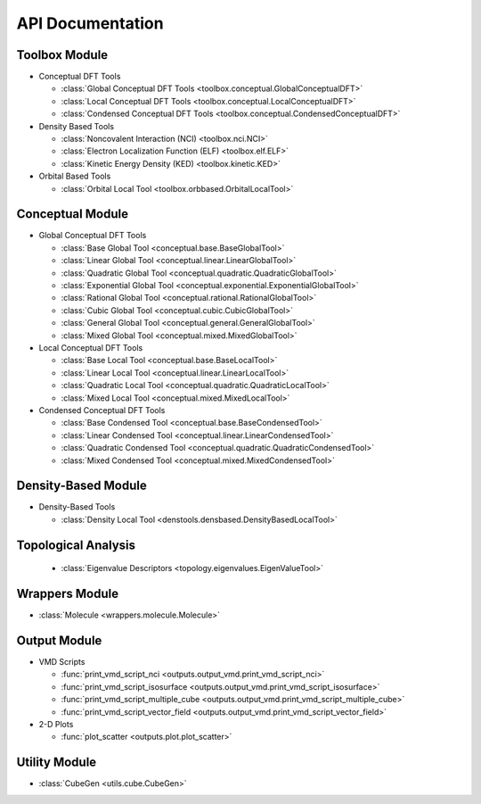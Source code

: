 .. _api:
..
    : ChemTools is a collection of interpretive chemical tools for
    : analyzing outputs of the quantum chemistry calculations.
    :
    : Copyright (C) 2014-2015 The ChemTools Development Team
    :
    : This file is part of ChemTools.
    :
    : ChemTools is free software; you can redistribute it and/or
    : modify it under the terms of the GNU General Public License
    : as published by the Free Software Foundation; either version 3
    : of the License, or (at your option) any later version.
    :
    : ChemTools is distributed in the hope that it will be useful,
    : but WITHOUT ANY WARRANTY; without even the implied warranty of
    : MERCHANTABILITY or FITNESS FOR A PARTICULAR PURPOSE.  See the
    : GNU General Public License for more details.
    :
    : You should have received a copy of the GNU General Public License
    : along with this program; if not, see <http://www.gnu.org/licenses/>
    :
    : --

*****************
API Documentation
*****************

.. module:: chemtools


Toolbox Module
==============

* Conceptual DFT Tools

  * :class:`Global Conceptual DFT Tools <toolbox.conceptual.GlobalConceptualDFT>`
  * :class:`Local Conceptual DFT Tools <toolbox.conceptual.LocalConceptualDFT>`
  * :class:`Condensed Conceptual DFT Tools <toolbox.conceptual.CondensedConceptualDFT>`

* Density Based Tools

  * :class:`Noncovalent Interaction (NCI) <toolbox.nci.NCI>`
  * :class:`Electron Localization Function (ELF) <toolbox.elf.ELF>`
  * :class:`Kinetic Energy Density (KED) <toolbox.kinetic.KED>`

* Orbital Based Tools

  * :class:`Orbital Local Tool <toolbox.orbbased.OrbitalLocalTool>`


Conceptual Module
=================

* Global Conceptual DFT Tools

  * :class:`Base Global Tool <conceptual.base.BaseGlobalTool>`
  * :class:`Linear Global Tool <conceptual.linear.LinearGlobalTool>`
  * :class:`Quadratic Global Tool <conceptual.quadratic.QuadraticGlobalTool>`
  * :class:`Exponential Global Tool <conceptual.exponential.ExponentialGlobalTool>`
  * :class:`Rational Global Tool <conceptual.rational.RationalGlobalTool>`
  * :class:`Cubic Global Tool <conceptual.cubic.CubicGlobalTool>`
  * :class:`General Global Tool <conceptual.general.GeneralGlobalTool>`
  * :class:`Mixed Global Tool <conceptual.mixed.MixedGlobalTool>`

* Local Conceptual DFT Tools

  * :class:`Base Local Tool <conceptual.base.BaseLocalTool>`
  * :class:`Linear Local Tool <conceptual.linear.LinearLocalTool>`
  * :class:`Quadratic Local Tool <conceptual.quadratic.QuadraticLocalTool>`
  * :class:`Mixed Local Tool <conceptual.mixed.MixedLocalTool>`

* Condensed Conceptual DFT Tools

  * :class:`Base Condensed Tool <conceptual.base.BaseCondensedTool>`
  * :class:`Linear Condensed Tool <conceptual.linear.LinearCondensedTool>`
  * :class:`Quadratic Condensed Tool <conceptual.quadratic.QuadraticCondensedTool>`
  * :class:`Mixed Condensed Tool <conceptual.mixed.MixedCondensedTool>`


Density-Based Module
====================

* Density-Based Tools

  * :class:`Density Local Tool <denstools.densbased.DensityBasedLocalTool>`


Topological Analysis
====================

  * :class:`Eigenvalue Descriptors <topology.eigenvalues.EigenValueTool>`


Wrappers Module
===============

* :class:`Molecule <wrappers.molecule.Molecule>`


Output Module
=============

* VMD Scripts

  * :func:`print_vmd_script_nci <outputs.output_vmd.print_vmd_script_nci>`
  * :func:`print_vmd_script_isosurface <outputs.output_vmd.print_vmd_script_isosurface>`
  * :func:`print_vmd_script_multiple_cube <outputs.output_vmd.print_vmd_script_multiple_cube>`
  * :func:`print_vmd_script_vector_field <outputs.output_vmd.print_vmd_script_vector_field>`

* 2-D Plots

  * :func:`plot_scatter <outputs.plot.plot_scatter>`


Utility Module
==============

* :class:`CubeGen <utils.cube.CubeGen>`



.. Silent api generation
    .. autosummary::
      :toctree: modules/generated

      toolbox.conceptual.GlobalConceptualDFT
      toolbox.conceptual.LocalConceptualDFT
      toolbox.conceptual.CondensedConceptualDFT
      toolbox.nci.NCI
      toolbox.elf.ELF
      toolbox.kinetic.KED
      toolbox.orbbased.OrbitalLocalTool
      denstools.densbased.DensityBasedLocalTool
      conceptual.base.BaseGlobalTool
      conceptual.linear.LinearGlobalTool
      conceptual.quadratic.QuadraticGlobalTool
      conceptual.exponential.ExponentialGlobalTool
      conceptual.rational.RationalGlobalTool
      conceptual.cubic.CubicGlobalTool
      conceptual.general.GeneralGlobalTool
      conceptual.mixed.MixedGlobalTool
      conceptual.base.BaseLocalTool
      conceptual.linear.LinearLocalTool
      conceptual.quadratic.QuadraticLocalTool
      conceptual.mixed.MixedLocalTool
      conceptual.base.BaseCondensedTool
      conceptual.linear.LinearCondensedTool
      conceptual.quadratic.QuadraticCondensedTool
      conceptual.mixed.MixedCondensedTool
      topology.eigenvalues.EigenValueTool
      wrappers.molecule.Molecule
      outputs.output_vmd.print_vmd_script_nci
      outputs.output_vmd.print_vmd_script_isosurface
      outputs.output_vmd.print_vmd_script_multiple_cube
      outputs.output_vmd.print_vmd_script_vector_field
      outputs.plot.plot_scatter
      utils.cube.CubeGen

